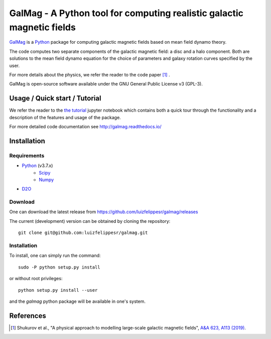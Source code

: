 =========================================================================
 GalMag - A Python tool for computing realistic galactic magnetic fields
=========================================================================
|doi| |rtd| |arxiv| |ascl|

`GalMag <https://github.com/luizfelippesr/galmag>`_ is a
`Python <http://www.python.org>`_  package for computing galactic magnetic
fields based on mean field dynamo theory. 

The code computes two separate components of the galactic magnetic
field: a disc and a halo component. Both are solutions to the mean field
dynamo equation for the choice of parameters and galaxy rotation curves
specified by the user.

For more details about the physics, we refer the reader to the code paper [1]_ .

GalMag is open-source software available under the GNU General Public License v3 (GPL-3).


Usage / Quick start / Tutorial
-------------------------------

We refer the reader to the `the tutorial <galmag_tutorial.ipynb>`_ 
jupyter notebook which contains both a quick tour through the functionality and a 
description of the features and usage of the package. 

For more detailed code documentation see http://galmag.readthedocs.io/

Installation
------------

Requirements
============

- `Python <http://python.org/>`_ (v3.7.x)
    - `Scipy <http://www.scipy.org/scipylib/index.html>`_
    - `Numpy <http://www.numpy.org) (version 1.16 or later>`_ 
- `D2O <https://gitlab.mpcdf.mpg.de/ift/D2O/tree/master>`_


Download
========

One can download the latest release from
https://github.com/luizfelippesr/galmag/releases

The current (development) version can be obtained by cloning the repository::

    git clone git@github.com:luizfelippesr/galmag.git
          
Installation
============

To install, one can simply run the command::

    sudo -P python setup.py install

or  without root privileges:: 

    python setup.py install --user
   
and the `galmag` python package will be available in one's system.


References
----------

.. [1] Shukurov et al., "A physical approach to modelling large-scale galactic magnetic fields",
    `A&A 623, A113 (2019) <https://doi.org/10.1051/0004-6361/201834642>`_.

.. |doi| image:: https://zenodo.org/badge/DOI/10.5281/zenodo.1135246.svg
   :target: https://doi.org/10.5281/zenodo.1135246
   :alt: DOI:10.5281/zenodo.1135246
   
.. |rtd| image:: https://readthedocs.org/projects/galmag/badge/?version=latest
   :target: http://galmag.readthedocs.io/en/latest/?badge=latest
   :alt: galmag.readthedocs.io

.. |ascl| image:: https://img.shields.io/badge/ascl-1903.005-blue.svg?colorB=262255
   :target: http://ascl.net/1903.005
   :alt: ascl:1903.005
   
.. |arxiv| image:: http://img.shields.io/badge/arXiv-1809.03595-B31B1B.svg
   :target: https://arxiv.org/abs/1809.03595
   :alt: arXiv:1809.03595
